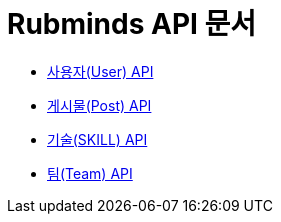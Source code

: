 = Rubminds API 문서

- link:/docs/user.html[사용자(User) API]
- link:/docs/post.html[게시물(Post) API]
- link:/docs/skill.html[기술(SKILL) API]
- link:/docs/team.html[팀(Team) API]
